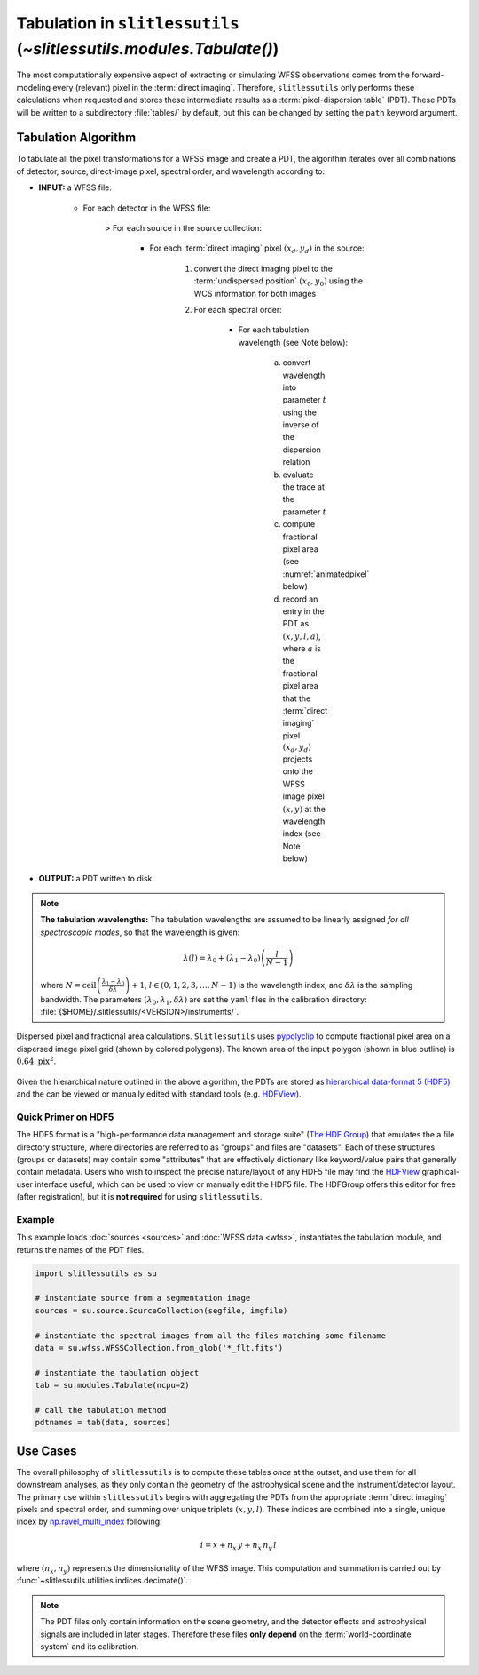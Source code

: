 .. _tabulation:


Tabulation in ``slitlessutils`` (`~slitlessutils.modules.Tabulate()`)
=====================================================================


The most computationally expensive aspect of extracting or simulating WFSS observations comes from the forward-modeling every (relevant) pixel in the :term:`direct imaging`.  Therefore, ``slitlessutils`` only performs these calculations when requested and stores these intermediate results as a :term:`pixel-dispersion table` (PDT).  These PDTs will be written to a subdirectory :file:`tables/` by default, but this can be changed by setting the ``path`` keyword argument.


Tabulation Algorithm
--------------------
To tabulate all the pixel transformations for a WFSS image and create a PDT, the algorithm iterates over all combinations of detector, source, direct-image pixel, spectral order, and wavelength according to:

* **INPUT:** a WFSS file:

	- For each detector in the WFSS file:

		> For each source in the source collection:

			+ For each :term:`direct imaging` pixel :math:`(x_d,y_d)` in the source:

				#. convert the direct imaging pixel to the :term:`undispersed position` :math:`(x_0,y_0)` using the WCS information for both images

				#. For each spectral order:

					* For each tabulation wavelength (see Note below):

						a. convert wavelength into parameter :math:`t` using the inverse of the dispersion relation
						b. evaluate the trace at the parameter :math:`t`
						c. compute fractional pixel area (see :numref:`animatedpixel` below)
						d. record an entry in the PDT as :math:`(x, y, l, a)`, where :math:`a` is the fractional pixel area that the :term:`direct imaging` pixel :math:`(x_d,y_d)` projects onto the WFSS image pixel :math:`(x,y)` at the wavelength index (see Note below)

* **OUTPUT:** a PDT written to disk.

.. note:: **The tabulation wavelengths:**
	The tabulation wavelengths are assumed to be linearly assigned *for all spectroscopic modes*, so that the wavelength is given:

	.. math::
		\lambda(l) = \lambda_0 + \left(\lambda_1-\lambda_0\right)\left(\frac{l}{N-1}\right)

	where :math:`N = \mathrm{ceil}\left(\frac{\lambda_1-\lambda_0}{\delta\lambda}\right)+1`, :math:`l\in(0,1,2,3,\ldots, N-1)` is the wavelength index, and :math:`\delta\lambda` is the sampling bandwidth.  The parameters :math:`(\lambda_0, \lambda_1, \delta\lambda)` are set the ``yaml`` files in the calibration directory: :file:`{$HOME}/.slitlessutils/<VERSION>/instruments/`.


.. _animatedpixel:
.. figure:: images/pixel_animate.gif
   :align: center
   :alt: fractional pixel animation

   Dispersed pixel and fractional area calculations.  ``Slitlessutils`` uses `pypolyclip <https://github.com/spacetelescope/pypolyclip>`_ to compute fractional pixel area on a dispersed image pixel grid (shown by colored polygons).  The known area of the input polygon (shown in blue outline) is :math:`0.64~\mathrm{pix}^2`.


Given the hierarchical nature outlined in the above algorithm, the PDTs are stored as `hierarchical data-format 5 (HDF5) <https://www.hdfgroup.org/solutions/hdf5/>`_ and the can be viewed or manually edited with standard tools (e.g. `HDFView <https://www.hdfgroup.org/downloads/hdfview/>`_).

Quick Primer on HDF5
^^^^^^^^^^^^^^^^^^^^

The HDF5 format is a "high-performance data management and storage suite" (`The HDF Group <https://www.hdfgroup.org/solutions/hdf5/>`_) that emulates the a file directory structure, where directories are referred to as "groups" and files are "datasets".  Each of these structures (groups or datasets) may contain some "attributes" that are effectively dictionary like keyword/value pairs that generally contain metadata.  Users who wish to inspect the precise nature/layout of any HDF5 file may find the `HDFView <https://www.hdfgroup.org/downloads/hdfview/>`_ graphical-user interface useful, which can be used to view or manually edit the HDF5 file.  The HDFGroup offers this editor for free (after registration), but it is **not required** for using ``slitlessutils``.


Example
^^^^^^^

This example loads :doc:`sources <sources>` and :doc:`WFSS data <wfss>`, instantiates the tabulation module, and returns the names of the PDT files.

.. code:: python

	import slitlessutils as su

	# instantiate source from a segmentation image
	sources = su.source.SourceCollection(segfile, imgfile)

	# instantiate the spectral images from all the files matching some filename
	data = su.wfss.WFSSCollection.from_glob('*_flt.fits')

	# instantiate the tabulation object
	tab = su.modules.Tabulate(ncpu=2)

	# call the tabulation method
	pdtnames = tab(data, sources)


Use Cases
---------

The overall philosophy of ``slitlessutils`` is to compute these tables *once* at the outset, and use them for all downstream analyses, as they only contain the geometry of the astrophysical scene and the instrument/detector layout.  The primary use within ``slitlessutils`` begins with aggregating the PDTs from the appropriate :term:`direct imaging` pixels and spectral order, and summing over unique triplets :math:`(x,y,l)`.  These indices are combined into a single, unique index by `np.ravel_multi_index <https://numpy.org/doc/stable/reference/generated/numpy.ravel_multi_index.html>`_ following:

.. math::
	i = x + n_x\,y + n_x\,n_y\,l

where :math:`(n_x,n_y)` represents the dimensionality of the WFSS image.  This computation and summation is carried out by :func:`~slitlessutils.utilities.indices.decimate()`.

.. note::
	The PDT files only contain information on the scene geometry, and the detector effects and astrophysical signals are included in later stages.  Therefore these files **only depend** on the :term:`world-coordinate system` and its calibration.
